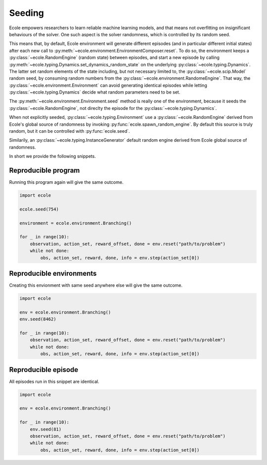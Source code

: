 .. _seeding-discussion:

Seeding
=======
Ecole empowers researchers to learn reliable machine learning models, and that means not overfitting
on insignificant behaviours of the solver.
One such aspect is the solver randomness, which is controlled by its random seed.

This means that, by default, Ecole environment will generate different episodes (and in
particular different initial states) after each new call to
:py:meth:`~ecole.environment.EnvironmentComposer.reset`.
To do so, the environment keeps a :py:class:`~ecole.RandomEngine` (random state)
between episodes, and start a new episode by calling
:py:meth:`~ecole.typing.Dynamics.set_dynamics_random_state` on the underlying
:py:class:`~ecole.typing.Dynamics`.
The latter set random elements of the state including, but not necessary limited to, the
:py:class:`~ecole.scip.Model` random seed, by consuming random numbers from the
:py:class:`~ecole.environment.RandomeEngine`.
That way, the :py:class:`~ecole.environment.Environment` can avoid generating identical
episodes while letting :py:class:`~ecole.typing.Dynamics` decide what random parameters need to
be set.

The :py:meth:`~ecole.environment.Environment.seed` method is really one of the environment,
because it seeds the :py:class:`~ecole.RandomEngine`, not direclty the episode for
the :py:class:`~ecole.typing.Dynamics`.

When not explicitly seeded, :py:class:`~ecole.typing.Environment` use a :py:class:`~ecole.RandomEngine` derived
from Ecole's global source of randomness by invoking :py:func:`ecole.spawn_random_engine`.
By default this source is truly random, but it can be controlled with :py:func:`ecole.seed`.

Similarily, an :py:class:`~ecole.typing.InstanceGenerator` default random engine derived from Ecole global source of
randomness.

In short we provide the following snippets.

Reproducible program
--------------------
Running this program again will give the same outcome.

.. code-block:: python

   import ecole

   ecole.seed(754)

   environment = ecole.environment.Branching()

   for _ in range(10):
       observation, action_set, reward_offset, done = env.reset("path/to/problem")
       while not done:
           obs, action_set, reward, done, info = env.step(action_set[0])


Reproducible environments
-------------------------
Creating this envionment with same seed anywhere else will give the same outcome.

.. code-block:: python

   import ecole

   env = ecole.environment.Branching()
   env.seed(8462)

   for _ in range(10):
       observation, action_set, reward_offset, done = env.reset("path/to/problem")
       while not done:
           obs, action_set, reward, done, info = env.step(action_set[0])


Reproducible episode
--------------------
All episodes run in this snippet are identical.

.. code-block:: python

   import ecole

   env = ecole.environment.Branching()

   for _ in range(10):
       env.seed(81)
       observation, action_set, reward_offset, done = env.reset("path/to/problem")
       while not done:
           obs, action_set, reward, done, info = env.step(action_set[0])
